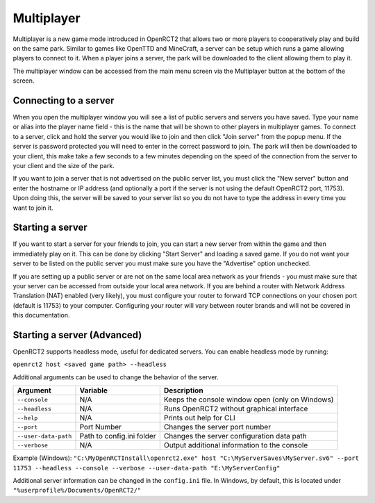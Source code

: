 Multiplayer
===========

Multiplayer is a new game mode introduced in OpenRCT2 that allows two or more players to cooperatively play and build on the same park. Similar to games like OpenTTD and MineCraft, a server can be setup which runs a game allowing players to connect to it. When a player joins a server, the park will be downloaded to the client allowing them to play it.

The multiplayer window can be accessed from the main menu screen via the Multiplayer button at the bottom of the screen.

Connecting to a server
----------------------

When you open the multiplayer window you will see a list of public servers and servers you have saved. Type your name or alias into the player name field - this is the name that will be shown to other players in multiplayer games. To connect to a server, click and hold the server you would like to join and then click "Join server" from the popup menu. If the server is password protected you will need to enter in the correct password to join. The park will then be downloaded to your client, this make take a few seconds to a few minutes depending on the speed of the connection from the server to your client and the size of the park.

If you want to join a server that is not advertised on the public server list, you must click the "New server" button and enter the hostname or IP address (and optionally a port if the server is not using the default OpenRCT2 port, 11753). Upon doing this, the server will be saved to your server list so you do not have to type the address in every time you want to join it.

Starting a server 
-----------------

If you want to start a server for your friends to join, you can start a new server from within the game and then immediately play on it. This can be done by clicking "Start Server" and loading a saved game. If you do not want your server to be listed on the public server you must make sure you have the "Advertise" option unchecked.

If you are setting up a public server or are not on the same local area network as your friends - you must make sure that your server can be accessed from outside your local area network. If you are behind a router with Network Address Translation (NAT) enabled (very likely), you must configure your router to forward TCP connections on your chosen port (default is 11753) to your computer. Configuring your router will vary between router brands and will not be covered in this documentation.

Starting a server (Advanced)
----------------------------

OpenRCT2 supports headless mode, useful for dedicated servers. You can enable headless mode by running:

``openrct2 host <saved game path> --headless``

Additional arguments can be used to change the behavior of the server.

======================   =============================  ==================================================
    Argument                 Variable                     Description
======================   =============================  ==================================================
 ``--console``             N/A                             Keeps the console window open (only on Windows)
 ``--headless``            N/A                             Runs OpenRCT2 without graphical interface
 ``--help``                N/A                             Prints out help for CLI 
 ``--port``                Port Number                     Changes the server port number
 ``--user-data-path``      Path to config.ini folder       Changes the server configuration data path
 ``--verbose``             N/A                             Output additional information to the console
======================   =============================  ==================================================

Example (Windows): ``"C:\MyOpenRCTInstall\openrct2.exe" host "C:\MyServerSaves\MyServer.sv6" --port 11753 --headless --console --verbose --user-data-path "E:\MyServerConfig"``

Additional server information can be changed in the ``config.ini`` file. In Windows, by default, this is located under ``"%userprofile%/Documents/OpenRCT2/"``
